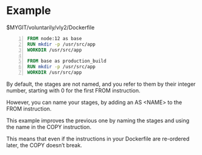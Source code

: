 * Example
$MYGIT/voluntarily/vly2/Dockerfile

#+BEGIN_SRC dockerfile -n :async :results verbatim code
  FROM node:12 as base
  RUN mkdir -p /usr/src/app
  WORKDIR /usr/src/app
  
  FROM base as production_build
  RUN mkdir -p /usr/src/app
  WORKDIR /usr/src/app
#+END_SRC

By default, the stages are not named, and you
refer to them by their integer number,
starting with 0 for the first FROM
instruction.

However, you can name your stages, by adding
an AS <NAME> to the FROM instruction.

This example improves the previous one by
naming the stages and using the name in the
COPY instruction.

This means that even if the instructions in
your Dockerfile are re-ordered later, the COPY
doesn’t break.